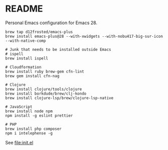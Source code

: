 * README

  Personal Emacs configuration for Emacs 28.

  #+begin_src shell
    brew tap d12frosted/emacs-plus
    brew install emacs-plus@28 --with-xwidgets --with-nobu417-big-sur-icon --with-native-comp

    # Junk that needs to be installed outside Emacs
    # ispell
    brew install ispell
    
    # Cloudformation
    brew install ruby brew-gem cfn-lint
    brew gem install cfn-nag

    # Clojure
    brew install clojure/tools/clojure
    brew install borkdude/brew/clj-kondo
    brew install clojure-lsp/brew/clojure-lsp-native

    # JavaScript
    brew install node npm
    npm install -g eslint prettier

    # PHP
    brew install php composer
    npm i intelephense -g
  #+end_src
  
  See [[file:init.el]]
